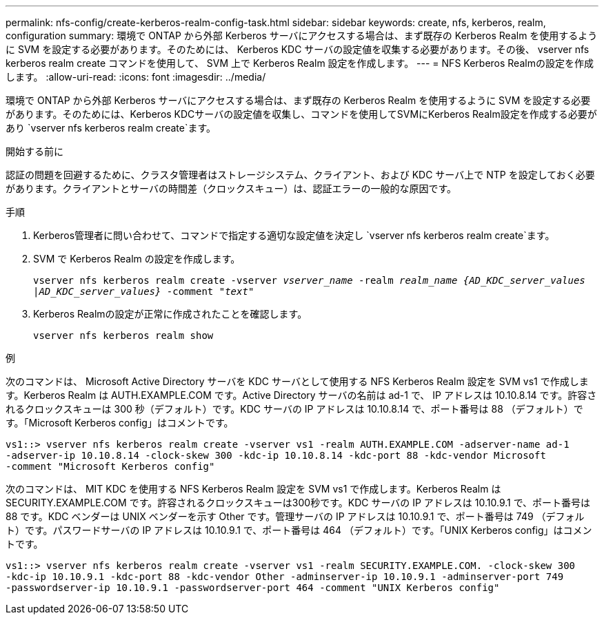 ---
permalink: nfs-config/create-kerberos-realm-config-task.html 
sidebar: sidebar 
keywords: create, nfs, kerberos, realm, configuration 
summary: 環境で ONTAP から外部 Kerberos サーバにアクセスする場合は、まず既存の Kerberos Realm を使用するように SVM を設定する必要があります。そのためには、 Kerberos KDC サーバの設定値を収集する必要があります。その後、 vserver nfs kerberos realm create コマンドを使用して、 SVM 上で Kerberos Realm 設定を作成します。 
---
= NFS Kerberos Realmの設定を作成します。
:allow-uri-read: 
:icons: font
:imagesdir: ../media/


[role="lead"]
環境で ONTAP から外部 Kerberos サーバにアクセスする場合は、まず既存の Kerberos Realm を使用するように SVM を設定する必要があります。そのためには、Kerberos KDCサーバの設定値を収集し、コマンドを使用してSVMにKerberos Realm設定を作成する必要があり `vserver nfs kerberos realm create`ます。

.開始する前に
認証の問題を回避するために、クラスタ管理者はストレージシステム、クライアント、および KDC サーバ上で NTP を設定しておく必要があります。クライアントとサーバの時間差（クロックスキュー）は、認証エラーの一般的な原因です。

.手順
. Kerberos管理者に問い合わせて、コマンドで指定する適切な設定値を決定し `vserver nfs kerberos realm create`ます。
. SVM で Kerberos Realm の設定を作成します。
+
`vserver nfs kerberos realm create -vserver _vserver_name_ -realm _realm_name_ _{AD_KDC_server_values |AD_KDC_server_values}_ -comment "_text_"`

. Kerberos Realmの設定が正常に作成されたことを確認します。
+
`vserver nfs kerberos realm show`



.例
次のコマンドは、 Microsoft Active Directory サーバを KDC サーバとして使用する NFS Kerberos Realm 設定を SVM vs1 で作成します。Kerberos Realm は AUTH.EXAMPLE.COM です。Active Directory サーバの名前は ad-1 で、 IP アドレスは 10.10.8.14 です。許容されるクロックスキューは 300 秒（デフォルト）です。KDC サーバの IP アドレスは 10.10.8.14 で、ポート番号は 88 （デフォルト）です。「Microsoft Kerberos config」はコメントです。

[listing]
----
vs1::> vserver nfs kerberos realm create -vserver vs1 -realm AUTH.EXAMPLE.COM -adserver-name ad-1
-adserver-ip 10.10.8.14 -clock-skew 300 -kdc-ip 10.10.8.14 -kdc-port 88 -kdc-vendor Microsoft
-comment "Microsoft Kerberos config"
----
次のコマンドは、 MIT KDC を使用する NFS Kerberos Realm 設定を SVM vs1 で作成します。Kerberos Realm は SECURITY.EXAMPLE.COM です。許容されるクロックスキューは300秒です。KDC サーバの IP アドレスは 10.10.9.1 で、ポート番号は 88 です。KDC ベンダーは UNIX ベンダーを示す Other です。管理サーバの IP アドレスは 10.10.9.1 で、ポート番号は 749 （デフォルト）です。パスワードサーバの IP アドレスは 10.10.9.1 で、ポート番号は 464 （デフォルト）です。「UNIX Kerberos config」はコメントです。

[listing]
----
vs1::> vserver nfs kerberos realm create -vserver vs1 -realm SECURITY.EXAMPLE.COM. -clock-skew 300
-kdc-ip 10.10.9.1 -kdc-port 88 -kdc-vendor Other -adminserver-ip 10.10.9.1 -adminserver-port 749
-passwordserver-ip 10.10.9.1 -passwordserver-port 464 -comment "UNIX Kerberos config"
----